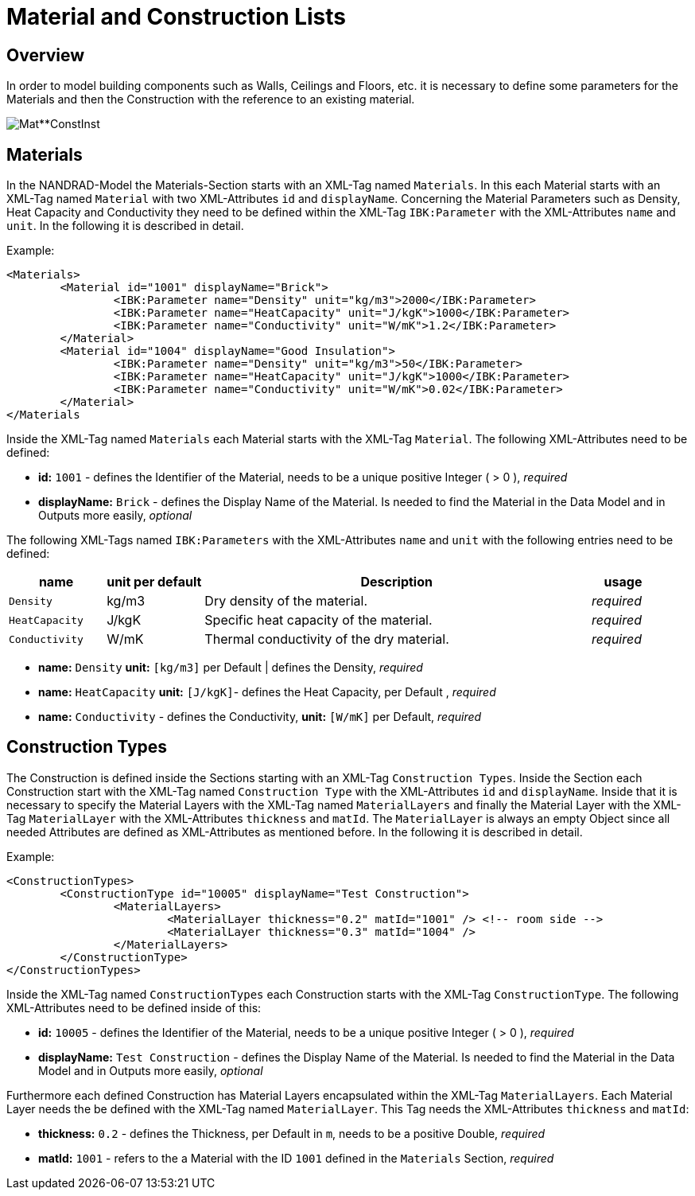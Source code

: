 # Material and Construction Lists

## Overview

In order to model building components such as Walls, Ceilings and Floors, etc. it is necessary to define some parameters for the Materials and then the Construction with the reference to an existing material. 

image::images/Mat**ConstInst.png[]

## Materials

In the NANDRAD-Model the Materials-Section starts with an XML-Tag named `Materials`. In this each Material starts with an XML-Tag named `Material` with two XML-Attributes `id` and `displayName`.  
Concerning the Material Parameters such as Density, Heat Capacity and Conductivity they need to be defined within the XML-Tag `IBK:Parameter` with the XML-Attributes `name` and `unit`.
In the following it is described in detail.

Example:
[source,xml]
----
<Materials>
	<Material id="1001" displayName="Brick">
		<IBK:Parameter name="Density" unit="kg/m3">2000</IBK:Parameter>
		<IBK:Parameter name="HeatCapacity" unit="J/kgK">1000</IBK:Parameter>
		<IBK:Parameter name="Conductivity" unit="W/mK">1.2</IBK:Parameter>
	</Material>
	<Material id="1004" displayName="Good Insulation">
		<IBK:Parameter name="Density" unit="kg/m3">50</IBK:Parameter>
		<IBK:Parameter name="HeatCapacity" unit="J/kgK">1000</IBK:Parameter>
		<IBK:Parameter name="Conductivity" unit="W/mK">0.02</IBK:Parameter>
	</Material>
</Materials
----
Inside the XML-Tag named `Materials` each Material starts with the XML-Tag `Material`. The following XML-Attributes need to be defined:




* **id:** `1001` - defines the Identifier of the Material, needs to be a unique positive Integer ( > 0 ), _required_
* **displayName:** `Brick` - defines the Display Name of the Material. Is needed to find the Material in the Data Model and in Outputs more  easily, _optional_

The following XML-Tags named `IBK:Parameters` with the XML-Attributes `name` and `unit` with the following entries need to be defined:

[options="header",cols="15%,15%,60%,10%",width="100%"]
|====================
| name | unit per default | Description | usage 
| `Density` | kg/m3 | Dry density of the material. | _required_
| `HeatCapacity` | J/kgK | Specific heat capacity of the material. | _required_
| `Conductivity` | W/mK | Thermal conductivity of the dry material. | _required_
|====================

* **name:** `Density`  **unit:** `[kg/m3]` per Default | defines the Density, _required_
* **name:** `HeatCapacity` **unit:** `[J/kgK]`- defines the Heat Capacity,  per Default , _required_ 
* **name:** `Conductivity` - defines the Conductivity, **unit:** `[W/mK]` per Default, _required_ 


## Construction Types

The Construction is defined inside the Sections starting with an XML-Tag `Construction Types`. Inside the Section each Construction start with the XML-Tag named `Construction Type` with the XML-Attributes `id` and `displayName`. Inside that it is necessary to specify the Material Layers with the XML-Tag named `MaterialLayers` and finally the Material Layer with the XML-Tag `MaterialLayer` with the XML-Attributes `thickness` and `matId`. The `MaterialLayer` is always an empty Object since all needed Attributes are defined as XML-Attributes as mentioned before. 
In the following it is described in detail.

Example:
[source,xml]
----
<ConstructionTypes>
	<ConstructionType id="10005" displayName="Test Construction">
		<MaterialLayers>
			<MaterialLayer thickness="0.2" matId="1001" /> <!-- room side -->
			<MaterialLayer thickness="0.3" matId="1004" /> 
		</MaterialLayers>
	</ConstructionType>
</ConstructionTypes>
----
Inside the XML-Tag named `ConstructionTypes` each Construction starts with the XML-Tag `ConstructionType`. The following XML-Attributes need to be defined inside of this:

* **id:** `10005` - defines the Identifier of the Material, needs to be a unique positive Integer ( > 0 ), _required_ 
* **displayName:** `Test Construction` - defines the Display Name of the Material. Is needed to find the Material in the Data Model and in Outputs more easily, _optional_

Furthermore each defined Construction has Material Layers encapsulated within the XML-Tag `MaterialLayers`. Each Material Layer needs the be defined with the XML-Tag named `MaterialLayer`. This Tag needs the XML-Attributes `thickness` and `matId`:

* **thickness:** `0.2` - defines the Thickness, per Default in `m`, needs to be a positive Double, _required_  
* **matId:** `1001` - refers to the a Material with the ID `1001` defined in the `Materials` Section, _required_ 



